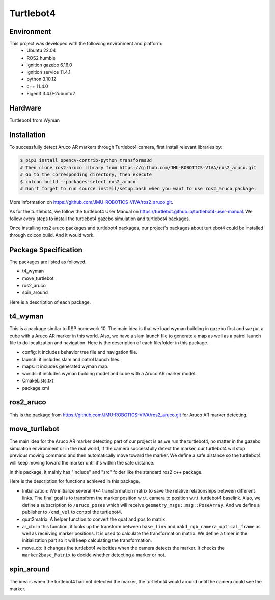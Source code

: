Turtlebot4
=====

.. _Environment:

Environment
------------

This project was developed with the following environment and platform:
 * Ubuntu              22.04
 * ROS2                humble
 * ignition gazebo     6.16.0
 * ignition service    11.4.1
 * python              3.10.12
 * c++                 11.4.0
 * Eigen3              3.4.0-2ubuntu2


.. _Hardware:

Hardware
--------

Turtlebot4 from Wyman


.. _installation:

Installation
------------

To successfully detect Aruco AR markers through Turtlebot4 camera, first install relevant libraries by:

.. code-block:: bash

   $ pip3 install opencv-contrib-python transforms3d
   # Then clone ros2-aruco library from https://github.com/JMU-ROBOTICS-VIVA/ros2_aruco.git
   # Go to the corresponding directory, then execute
   $ colcon build --packages-select ros2_aruco
   # Don't forget to run source install/setup.bash when you want to use ros2_aruco package. 


| More information on https://github.com/JMU-ROBOTICS-VIVA/ros2_aruco.git.
As for the turtlebot4, we follow the turtlebot4 User Manual on https://turtlebot.github.io/turtlebot4-user-manual. We follow every steps to install the turtlebot4 gazebo simulation and turtlebot4 packages. 

Once installing ros2 aruco packages and turtlebot4 packages, our project's packages about turtlebot4 could be installed through colcon build. And it would work.


.. _Package Specification:

Package Specification
---------------------

The packages are listed as followed.

* t4_wyman

* move_turtlebot

* ros2_aruco

* spin_around


| Here is a description of each package.


.. _t4_wyman:

t4_wyman
--------

This is a package similar to RSP homework 10. The main idea is that we load wyman building in gazebo first and we put a cube with a Aruco AR marker in this world. Also, we have a slam launch file to generate a map as well as a patrol launch file to do localization and navigation. Here is the description of each file/folder in this package.

* config: it includes behavior tree file and navigation file.

* launch: it includes slam and patrol launch files.

* maps: it includes generated wyman map. 

* worlds: it includes wyman building model and cube with a Aruco AR marker model.

* CmakeLists.txt

* package.xml


.. _ros2_aruco:

ros2_aruco
-----------

This is the package from https://github.com/JMU-ROBOTICS-VIVA/ros2_aruco.git for Aruco AR marker detecting.


.. _move_turtlebot:

move_turtlebot
--------------

The main idea for the Aruco AR marker detecting part of our project is as we run the turtlebot4, no matter in the gazebo simulation environment or in the real world, if the camera successfully detect the marker, our turtlebot4 will stop previous moving command and then automatically move toward the marker. We define a safe distance so the turtlebot4 will keep moving toward the marker until it's within the safe distance. 

In this package, it mainly has "include" and "src" folder like the standard ros2 c++ package.

Here is the description for functions achieved in this package.

* Initialization: We initialize several 4*4 transformation matrix to save the relative relationships between different links. The final goal is to transform the marker position w.r.t. camera to position w.r.t. turtlebot4 baselink. Also, we define a subscription to ``/aruco_poses`` which will receive ``geometry_msgs::msg::PoseArray``. And we define a publisher to ``/cmd_vel`` to control the turtlebot4.

* quat2matrix: A helper function to convert the quat and pos to matrix.

* ar_cb: In this function, it looks up the transform between  ``base_link``  and ``oakd_rgb_camera_optical_frame`` as well as receiving marker positions. It is used to calculate the transformation matrix. We define a timer in the initialization part so it will keep calculating the transformation.

* move_cb: It changes the turtlebot4 velocities when the camera detects the marker. It checks the ``marker2base_Matrix`` to decide whether detecting a marker or not.


.. _spin_around:

spin_around
------------

The idea is when the turtlebot4 had not detected the marker, the turtlebot4 would around until the camera could see the marker. 








.. image:: images/grasp_aruco_gif.gif
   :height: 450px
   :width: 800px
   :alt: grasp_aruco_gif



